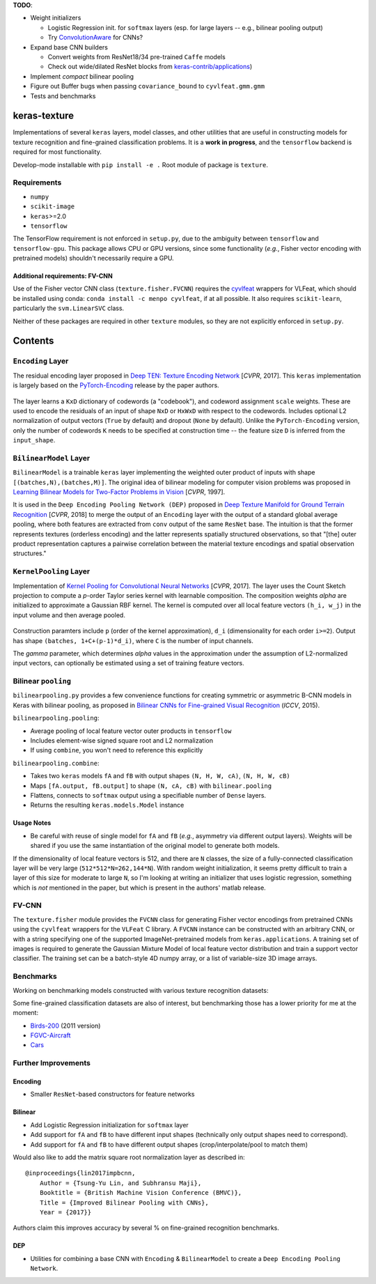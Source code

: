 **TODO**:

-  Weight initializers

   -  Logistic Regression init. for ``softmax`` layers (esp. for large
      layers -- e.g., bilinear pooling output)
   -  Try
      `ConvolutionAware <https://github.com/keras-team/keras-contrib/blob/master/keras_contrib/initializers/convaware.py>`__
      for CNNs?

-  Expand base CNN builders

   -  Convert weights from ResNet18/34 pre-trained ``Caffe`` models
   -  Check out wide/dilated ResNet blocks from
      `keras-contrib/applications <https://github.com/keras-team/keras-contrib/blob/master/keras_contrib/applications>`__)

-  Implement *compact* bilinear pooling

-  Figure out Buffer bugs when passing ``covariance_bound`` to
   ``cyvlfeat.gmm.gmm``
-  Tests and benchmarks

keras-texture
=============

Implementations of several ``keras`` layers, model classes, and other
utilities that are useful in constructing models for texture recognition
and fine-grained classification problems. It is a **work in progress**,
and the ``tensorflow`` backend is required for most functionality.

Develop-mode installable with ``pip install -e .`` Root module of
package is ``texture``.

Requirements
------------

-  ``numpy``
-  ``scikit-image``
-  ``keras``>=2.0
-  ``tensorflow``

The TensorFlow requirement is not enforced in ``setup.py``, due to the
ambiguity between ``tensorflow`` and ``tensorflow-gpu``. This package
allows CPU or GPU versions, since some functionality (*e.g.*, Fisher
vector encoding with pretrained models) shouldn't necessarily require a
GPU.

Additional requirements: FV-CNN
^^^^^^^^^^^^^^^^^^^^^^^^^^^^^^^

Use of the Fisher vector CNN class (``texture.fisher.FVCNN``) requires
the `cyvlfeat <https://github.com/menpo/cyvlfeat>`__ wrappers for
VLFeat, which should be installed using conda:
``conda install -c menpo cyvlfeat``, if at all possible. It also
requires ``scikit-learn``, particularly the ``svm.LinearSVC`` class.

Neither of these packages are required in other ``texture`` modules, so
they are not explicitly enforced in ``setup.py``.

Contents
========

``Encoding`` Layer
------------------

The residual encoding layer proposed in `Deep TEN: Texture Encoding
Network <https://arxiv.org/pdf/1612.02844.pdf>`__ [*CVPR*, 2017]. This
``keras`` implementation is largely based on the
`PyTorch-Encoding <https://github.com/zhanghang1989/PyTorch-Encoding>`__
release by the paper authors.

.. figure:: ./images/Encoding-Layer_diagram.png
   :alt: Encoding-Layer

The layer learns a ``KxD`` dictionary of codewords (a "codebook"), and
codeword assignment ``scale`` weights. These are used to encode the
residuals of an input of shape ``NxD`` or ``HxWxD`` with respect to the
codewords. Includes optional L2 normalization of output vectors
(``True`` by default) and dropout (``None`` by default). Unlike the
``PyTorch-Encoding`` version, only the number of codewords ``K`` needs
to be specified at construction time -- the feature size ``D`` is
inferred from the ``input_shape``.

``BilinearModel`` Layer
-----------------------

``BilinearModel`` is a trainable ``keras`` layer implementing the
weighted outer product of inputs with shape
``[(batches,N),(batches,M)]``. The original idea of bilinear modeling
for computer vision problems was proposed in `Learning Bilinear Models
for Two-Factor Problems in
Vision <http://www.merl.com/publications/docs/TR96-37.pdf>`__ [*CVPR*,
1997].

It is used in the ``Deep Encoding Pooling Network (DEP)`` proposed in
`Deep Texture Manifold for Ground Terrain
Recognition <https://arxiv.org/abs/1803.10896>`__ [*CVPR*, 2018] to
merge the output of an ``Encoding`` layer with the output of a standard
global average pooling, where both features are extracted from ``conv``
output of the same ``ResNet`` base. The intuition is that the former
represents textures (orderless encoding) and the latter represents
spatially structured observations, so that "[the] outer product
representation captures a pairwise correlation between the material
texture encodings and spatial observation structures."

.. figure:: ./images/DEP_diagram.png
   :alt: DEP-Architecture

``KernelPooling`` Layer
-----------------------

Implementation of `Kernel Pooling for Convolutional Neural
Networks <https://vision.cornell.edu/se3/wp-content/uploads/2017/04/cui2017cvpr.pdf>`__
[*CVPR*, 2017]. The layer uses the Count Sketch projection to compute a
*p*-order Taylor series kernel with learnable composition. The
composition weights *alpha* are initialized to approximate a Gaussian
RBF kernel. The kernel is computed over all local feature vectors
``(h_i, w_j)`` in the input volume and then average pooled.

.. figure:: ./images/kernel_pooling_diagram.png
   :alt: Kernel-Pooling

Construction paramters include ``p`` (order of the kernel
approximation), ``d_i`` (dimensionality for each order ``i>=2``). Output
has shape ``(batches, 1+C+(p-1)*d_i)``, where ``C`` is the number of
input channels.

The *gamma* parameter, which determines *alpha* values in the
approximation under the assumption of L2-normalized input vectors, can
optionally be estimated using a set of training feature vectors.

Bilinear ``pooling``
--------------------

``bilinearpooling.py`` provides a few convenience functions for creating
symmetric or asymmetric B-CNN models in Keras with bilinear pooling, as
proposed in `Bilinear CNNs for Fine-grained Visual
Recognition <http://vis-www.cs.umass.edu/bcnn/docs/bcnn_iccv15.pdf>`__
(*ICCV*, 2015).

``bilinearpooling.pooling``:

-  Average pooling of local feature vector outer products in
   ``tensorflow``
-  Includes element-wise signed square root and L2 normalization
-  If using ``combine``, you won't need to reference this explicitly

``bilinearpooling.combine``:

-  Takes two ``keras`` models ``fA`` and ``fB`` with output shapes
   ``(N, H, W, cA)``, ``(N, H, W, cB)``
-  Maps ``[fA.output, fB.output]`` to shape ``(N, cA, cB)`` with
   ``bilinear.pooling``
-  Flattens, connects to ``softmax`` output using a specifiable number
   of ``Dense`` layers.
-  Returns the resulting ``keras.models.Model`` instance

Usage Notes
^^^^^^^^^^^

-  Be careful with reuse of single model for ``fA`` and ``fB`` (*e.g.*,
   asymmetry via different output layers). Weights will be shared if you
   use the same instantiation of the original model to generate both
   models.

If the dimensionality of local feature vectors is 512, and there are
``N`` classes, the size of a fully-connected classification layer will
be very large (``512*512*N=262,144*N``). With random weight
initialization, it seems pretty difficult to train a layer of this size
for moderate to large ``N``, so I'm looking at writing an initializer
that uses logistic regression, something which is *not* mentioned in the
paper, but which is present in the authors' matlab release.

FV-CNN
------

The ``texture.fisher`` module provides the ``FVCNN`` class for
generating Fisher vector encodings from pretrained CNNs using the
``cyvlfeat`` wrappers for the ``VLFeat`` C library. A ``FVCNN`` instance
can be constructed with an arbitrary CNN, or with a string specifying
one of the supported ImageNet-pretrained models from
``keras.applications``. A training set of images is required to generate
the Gaussian Mixture Model of local feature vector distribution and
train a support vector classifier. The training set can be a batch-style
4D numpy array, or a list of variable-size 3D image arrays.

Benchmarks
----------

Working on benchmarking models constructed with various texture
recognition datasets:

Some fine-grained classification datasets are also of interest, but
benchmarking those has a lower priority for me at the moment:

-  `Birds-200 <http://www.vision.caltech.edu/visipedia/CUB-200-2011.html>`__
   (2011 version)
-  `FGVC-Aircraft <http://www.robots.ox.ac.uk/~vgg/data/fgvc-aircraft/>`__
-  `Cars <https://ai.stanford.edu/~jkrause/cars/car_dataset.html>`__

Further Improvements
--------------------

Encoding
^^^^^^^^

-  Smaller ``ResNet``-based constructors for feature networks

Bilinear
^^^^^^^^

-  Add Logistic Regression initialization for ``softmax`` layer
-  Add support for ``fA`` and ``fB`` to have different input shapes
   (technically only output shapes need to correspond).
-  Add support for ``fA`` and ``fB`` to have different output shapes
   (crop/interpolate/pool to match them)

Would also like to add the matrix square root normalization layer as
described in:

::

    @inproceedings{lin2017impbcnn,
        Author = {Tsung-Yu Lin, and Subhransu Maji},
        Booktitle = {British Machine Vision Conference (BMVC)},
        Title = {Improved Bilinear Pooling with CNNs},
        Year = {2017}}

Authors claim this improves accuracy by several % on fine-grained
recognition benchmarks.

DEP
^^^

-  Utilities for combining a base CNN with ``Encoding`` &
   ``BilinearModel`` to create a ``Deep Encoding Pooling Network``.

